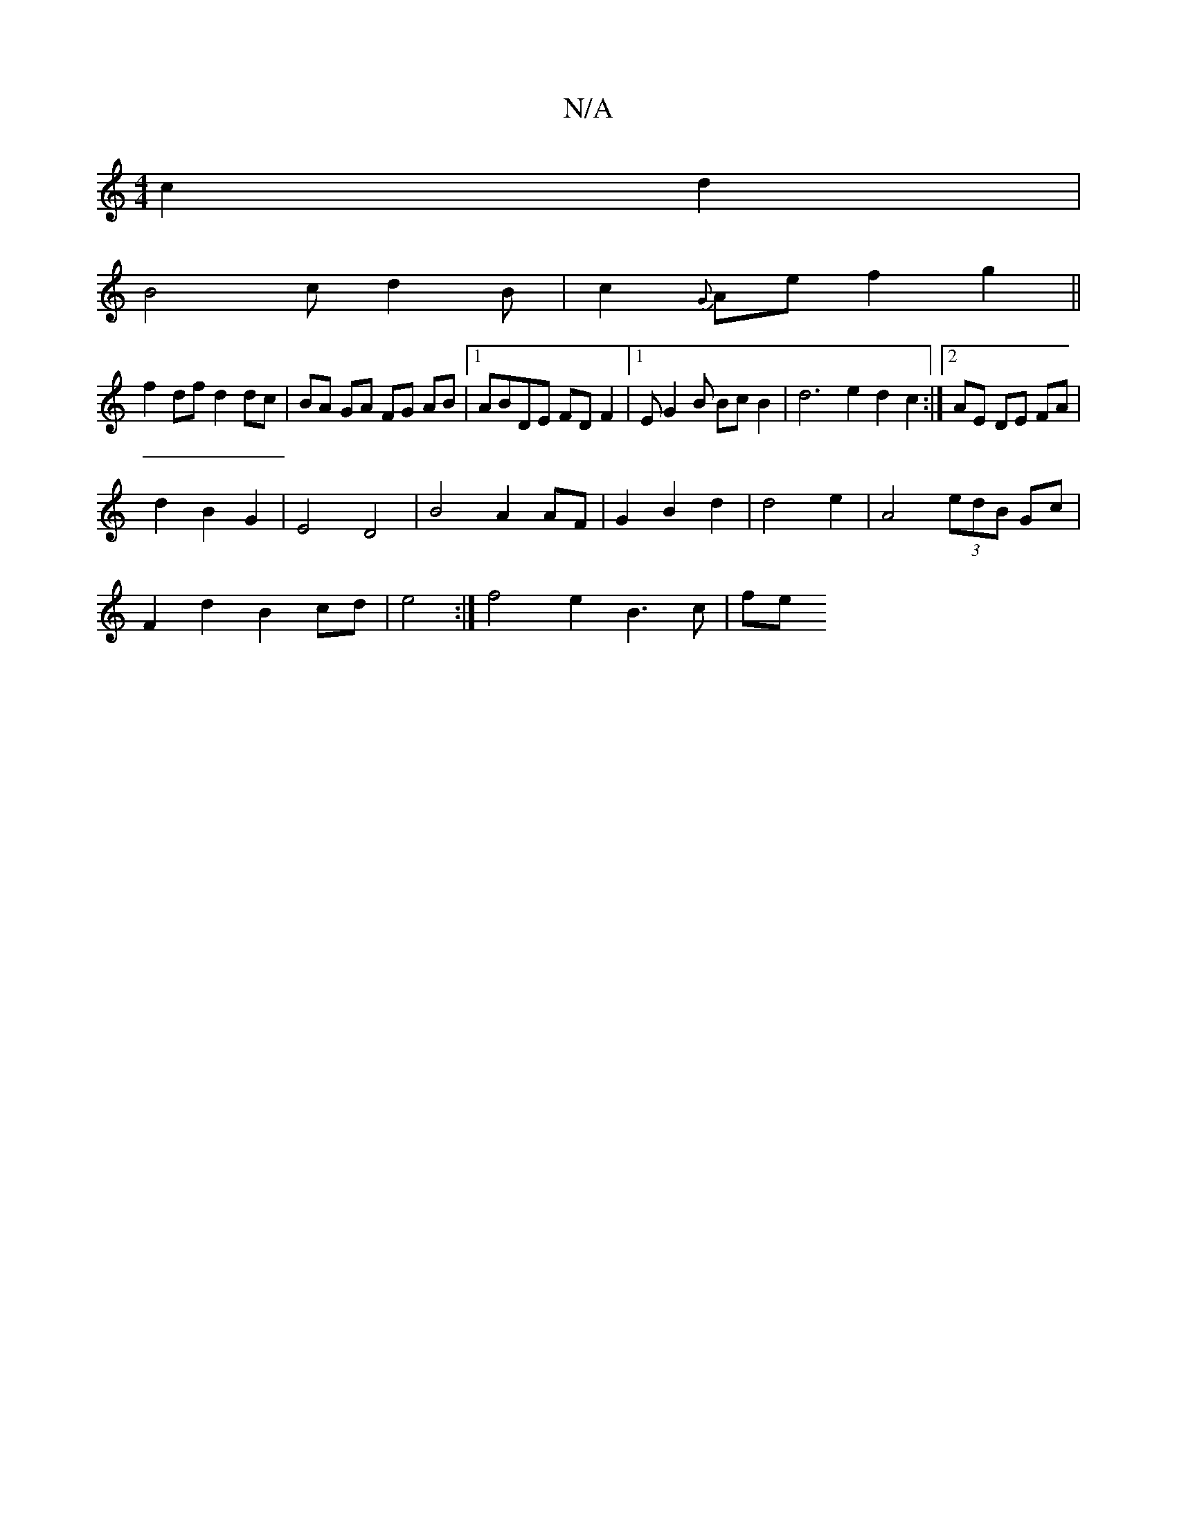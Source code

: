 X:1
T:N/A
M:4/4
R:N/A
K:Cmajor
c2d2|
B4 c d2B|c2{G}Ae f2g2 ||
f2 df d2 dc | BA GA FG AB|1 ABDE FDF2 |[1 EG2B Bc B2 | d6 e2d2c2:|2 AE DE FA |
d2 B2 G2 | E4 D4 | B4 A2 AF|G2 B2d2|d4 e2 | A4 (3edB Gc |
F2 d2 B2cd| e4 :| f4e2- B3 c |fe